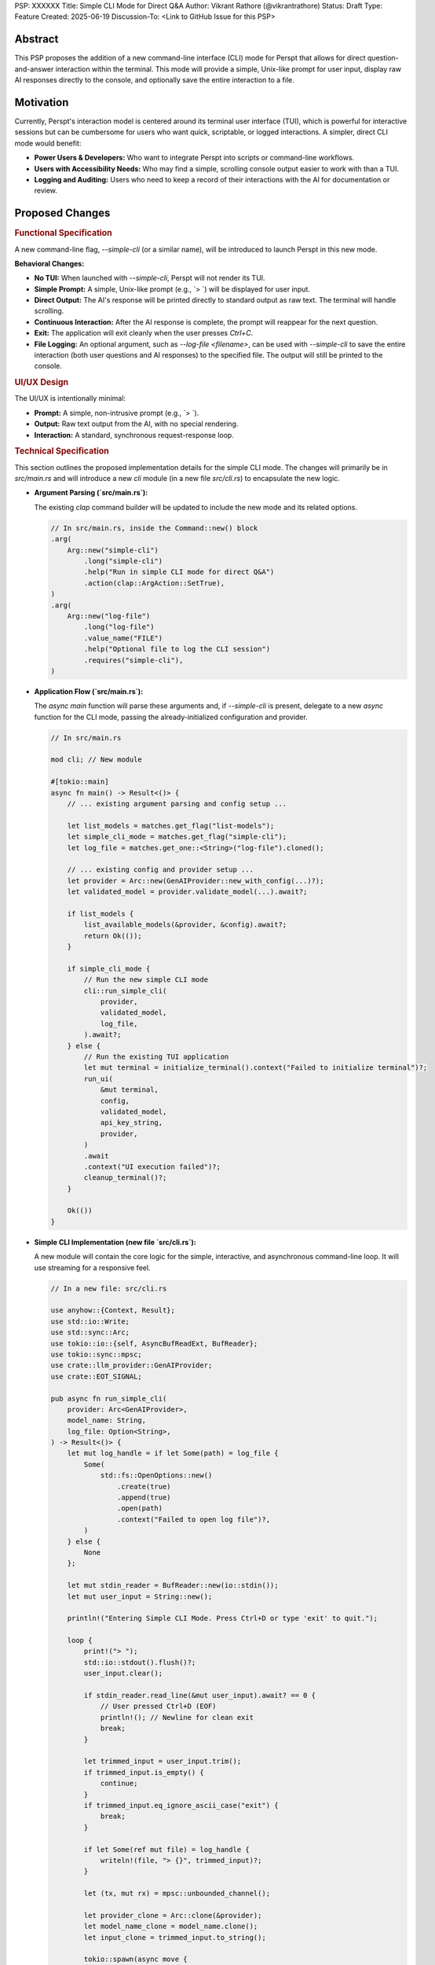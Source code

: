 PSP: XXXXXX
Title: Simple CLI Mode for Direct Q&A
Author: Vikrant Rathore (@vikrantrathore)
Status: Draft
Type: Feature
Created: 2025-06-19
Discussion-To: <Link to GitHub Issue for this PSP>

========
Abstract
========

This PSP proposes the addition of a new command-line interface (CLI) mode for Perspt that allows for direct question-and-answer interaction within the terminal. This mode will provide a simple, Unix-like prompt for user input, display raw AI responses directly to the console, and optionally save the entire interaction to a file.

==========
Motivation
==========

Currently, Perspt's interaction model is centered around its terminal user interface (TUI), which is powerful for interactive sessions but can be cumbersome for users who want quick, scriptable, or logged interactions. A simpler, direct CLI mode would benefit:

*   **Power Users & Developers:** Who want to integrate Perspt into scripts or command-line workflows.
*   **Users with Accessibility Needs:** Who may find a simple, scrolling console output easier to work with than a TUI.
*   **Logging and Auditing:** Users who need to keep a record of their interactions with the AI for documentation or review.

================
Proposed Changes
================

.. rubric:: Functional Specification

A new command-line flag, `--simple-cli` (or a similar name), will be introduced to launch Perspt in this new mode.

**Behavioral Changes:**

*   **No TUI:** When launched with `--simple-cli`, Perspt will not render its TUI.
*   **Simple Prompt:** A simple, Unix-like prompt (e.g., `> `) will be displayed for user input.
*   **Direct Output:** The AI's response will be printed directly to standard output as raw text. The terminal will handle scrolling.
*   **Continuous Interaction:** After the AI response is complete, the prompt will reappear for the next question.
*   **Exit:** The application will exit cleanly when the user presses `Ctrl+C`.
*   **File Logging:** An optional argument, such as `--log-file <filename>`, can be used with `--simple-cli` to save the entire interaction (both user questions and AI responses) to the specified file. The output will still be printed to the console.

.. rubric:: UI/UX Design

The UI/UX is intentionally minimal:

*   **Prompt:** A simple, non-intrusive prompt (e.g., `> `).
*   **Output:** Raw text output from the AI, with no special rendering.
*   **Interaction:** A standard, synchronous request-response loop.

.. rubric:: Technical Specification

This section outlines the proposed implementation details for the simple CLI mode. The changes will primarily be in `src/main.rs` and will introduce a new `cli` module (in a new file `src/cli.rs`) to encapsulate the new logic.

*   **Argument Parsing (`src/main.rs`):**

    The existing `clap` command builder will be updated to include the new mode and its related options.

    .. code-block:: rust

       // In src/main.rs, inside the Command::new() block
       .arg(
           Arg::new("simple-cli")
               .long("simple-cli")
               .help("Run in simple CLI mode for direct Q&A")
               .action(clap::ArgAction::SetTrue),
       )
       .arg(
           Arg::new("log-file")
               .long("log-file")
               .value_name("FILE")
               .help("Optional file to log the CLI session")
               .requires("simple-cli"),
       )

*   **Application Flow (`src/main.rs`):**

    The `async main` function will parse these arguments and, if `--simple-cli` is present, delegate to a new `async` function for the CLI mode, passing the already-initialized configuration and provider.

    .. code-block:: rust

       // In src/main.rs

       mod cli; // New module

       #[tokio::main]
       async fn main() -> Result<()> {
           // ... existing argument parsing and config setup ...

           let list_models = matches.get_flag("list-models");
           let simple_cli_mode = matches.get_flag("simple-cli");
           let log_file = matches.get_one::<String>("log-file").cloned();

           // ... existing config and provider setup ...
           let provider = Arc::new(GenAIProvider::new_with_config(...)?);
           let validated_model = provider.validate_model(...).await?;

           if list_models {
               list_available_models(&provider, &config).await?;
               return Ok(());
           }

           if simple_cli_mode {
               // Run the new simple CLI mode
               cli::run_simple_cli(
                   provider,
                   validated_model,
                   log_file,
               ).await?;
           } else {
               // Run the existing TUI application
               let mut terminal = initialize_terminal().context("Failed to initialize terminal")?;
               run_ui(
                   &mut terminal,
                   config,
                   validated_model,
                   api_key_string,
                   provider,
               )
               .await
               .context("UI execution failed")?;
               cleanup_terminal()?;
           }

           Ok(())
       }

*   **Simple CLI Implementation (new file `src/cli.rs`):**

    A new module will contain the core logic for the simple, interactive, and asynchronous command-line loop. It will use streaming for a responsive feel.

    .. code-block:: rust

       // In a new file: src/cli.rs

       use anyhow::{Context, Result};
       use std::io::Write;
       use std::sync::Arc;
       use tokio::io::{self, AsyncBufReadExt, BufReader};
       use tokio::sync::mpsc;
       use crate::llm_provider::GenAIProvider;
       use crate::EOT_SIGNAL;

       pub async fn run_simple_cli(
           provider: Arc<GenAIProvider>,
           model_name: String,
           log_file: Option<String>,
       ) -> Result<()> {
           let mut log_handle = if let Some(path) = log_file {
               Some(
                   std::fs::OpenOptions::new()
                       .create(true)
                       .append(true)
                       .open(path)
                       .context("Failed to open log file")?,
               )
           } else {
               None
           };

           let mut stdin_reader = BufReader::new(io::stdin());
           let mut user_input = String::new();

           println!("Entering Simple CLI Mode. Press Ctrl+D or type 'exit' to quit.");

           loop {
               print!("> ");
               std::io::stdout().flush()?;
               user_input.clear();

               if stdin_reader.read_line(&mut user_input).await? == 0 {
                   // User pressed Ctrl+D (EOF)
                   println!(); // Newline for clean exit
                   break;
               }

               let trimmed_input = user_input.trim();
               if trimmed_input.is_empty() {
                   continue;
               }
               if trimmed_input.eq_ignore_ascii_case("exit") {
                   break;
               }

               if let Some(ref mut file) = log_handle {
                   writeln!(file, "> {}", trimmed_input)?;
               }

               let (tx, mut rx) = mpsc::unbounded_channel();

               let provider_clone = Arc::clone(&provider);
               let model_name_clone = model_name.clone();
               let input_clone = trimmed_input.to_string();

               tokio::spawn(async move {
                   let _ = provider_clone
                       .generate_response_stream_to_channel(
                           &model_name_clone,
                           &input_clone,
                           tx,
                       )
                       .await;
               });

               let mut full_response = String::new();
               while let Some(chunk) = rx.recv().await {
                   if chunk == EOT_SIGNAL {
                       break;
                   }
                   print!("{}", chunk);
                   std::io::stdout().flush()?;
                   full_response.push_str(&chunk);
               }
               println!(); // Add a newline after the full response

               if let Some(ref mut file) = log_handle {
                   writeln!(file, "{}\n", full_response)?;
               }
           }
           Ok(())
       }

*   **Dependencies:**

    This feature can be built using the existing project crates. The `tokio` dependency with the `io-util` and `macros` features is already in use and will support the asynchronous CLI loop.

*   **Configuration:**

    The simple CLI mode will respect the existing configuration mechanisms (`config.json`, environment variables, CLI arguments) for all settings related to the LLM provider (e.g., API keys, model choice). The configuration will be loaded and processed at startup in `main.rs` before the provider is initialized.

=========
Rationale
=========

This approach was chosen for its simplicity and broad utility. It aligns with the Unix philosophy of creating simple, composable tools.

**Alternatives Considered:**

*   **Enhancing the existing TUI:** This would add complexity to the existing TUI and not fully address the need for a simple, scriptable interface.
*   **Creating a separate application:** This would create unnecessary fragmentation of the project. A new mode within the existing application is a more cohesive solution.

=======================
Backwards Compatibility
=======================

This change is fully backwards-compatible. The existing TUI remains the default mode of operation. The new mode is only activated when the `--simple-cli` flag is used.

=========
Copyright
=========

This document is placed in the public domain or under the CC0-1.0-Universal license, whichever is more permissive.
